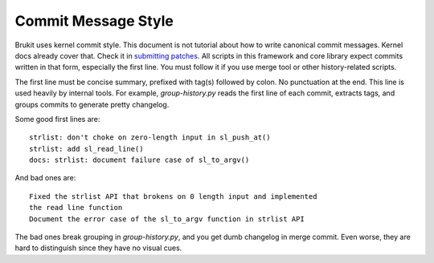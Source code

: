 .. SPDX-License-Identifier: MPL-2.0

====================
Commit Message Style
====================

Brukit uses kernel commit style. This document is not tutorial about how to
write canonical commit messages. Kernel docs already cover that. Check it in
`submitting patches`_. All scripts in this framework and core library expect
commits written in that form, especially the first line. You must follow it
if you use merge tool or other history-related scripts.

The first line must be concise summary, prefixed with tag(s) followed by colon.
No punctuation at the end. This line is used heavily by internal tools. For
example, `group-history.py` reads the first line of each commit, extracts tags,
and groups commits to generate pretty changelog.

Some good first lines are::

	strlist: don't choke on zero-length input in sl_push_at()
	strlist: add sl_read_line()
	docs: strlist: document failure case of sl_to_argv()

And bad ones are::

	Fixed the strlist API that brokens on 0 length input and implemented
	the read line function
	Document the error case of the sl_to_argv function in strlist API

The bad ones break grouping in `group-history.py`, and you get dumb changelog
in merge commit. Even worse, they are hard to distinguish since they have no
visual cues.

.. _`submitting patches`: https://docs.kernel.org/
			  process/submitting-patches.html

.. _`group-history.py`: https://github.com/barroit/
			barroit/blob/master/scripts/merge.sh
